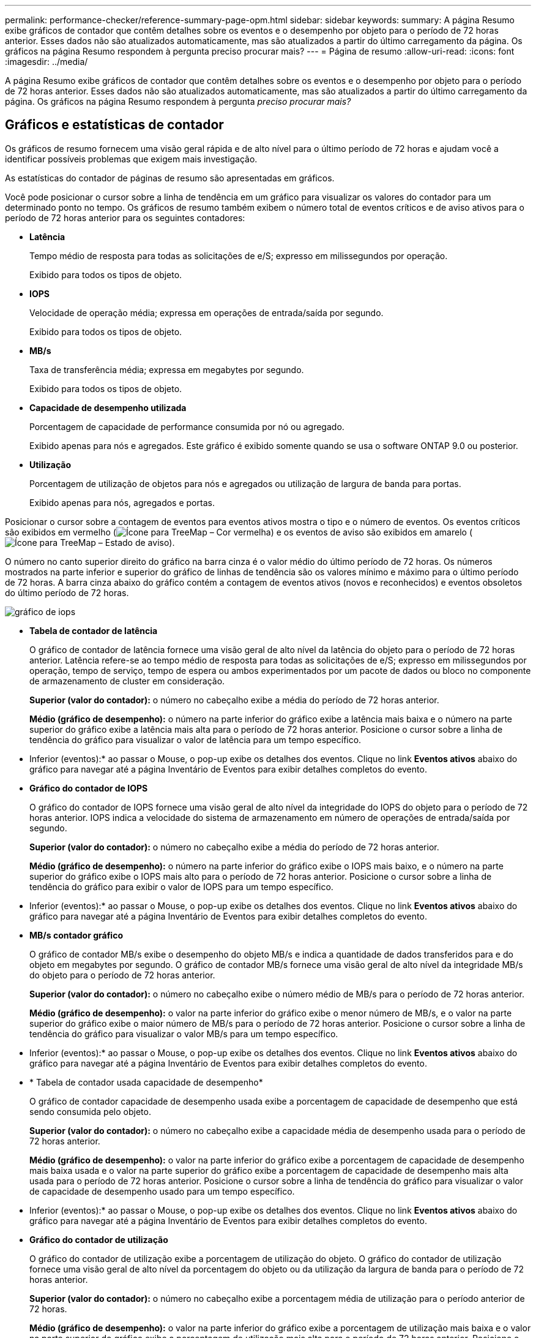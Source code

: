---
permalink: performance-checker/reference-summary-page-opm.html 
sidebar: sidebar 
keywords:  
summary: A página Resumo exibe gráficos de contador que contêm detalhes sobre os eventos e o desempenho por objeto para o período de 72 horas anterior. Esses dados não são atualizados automaticamente, mas são atualizados a partir do último carregamento da página. Os gráficos na página Resumo respondem à pergunta preciso procurar mais? 
---
= Página de resumo
:allow-uri-read: 
:icons: font
:imagesdir: ../media/


[role="lead"]
A página Resumo exibe gráficos de contador que contêm detalhes sobre os eventos e o desempenho por objeto para o período de 72 horas anterior. Esses dados não são atualizados automaticamente, mas são atualizados a partir do último carregamento da página. Os gráficos na página Resumo respondem à pergunta _preciso procurar mais?_



== Gráficos e estatísticas de contador

Os gráficos de resumo fornecem uma visão geral rápida e de alto nível para o último período de 72 horas e ajudam você a identificar possíveis problemas que exigem mais investigação.

As estatísticas do contador de páginas de resumo são apresentadas em gráficos.

Você pode posicionar o cursor sobre a linha de tendência em um gráfico para visualizar os valores do contador para um determinado ponto no tempo. Os gráficos de resumo também exibem o número total de eventos críticos e de aviso ativos para o período de 72 horas anterior para os seguintes contadores:

* *Latência*
+
Tempo médio de resposta para todas as solicitações de e/S; expresso em milissegundos por operação.

+
Exibido para todos os tipos de objeto.

* *IOPS*
+
Velocidade de operação média; expressa em operações de entrada/saída por segundo.

+
Exibido para todos os tipos de objeto.

* *MB/s*
+
Taxa de transferência média; expressa em megabytes por segundo.

+
Exibido para todos os tipos de objeto.

* *Capacidade de desempenho utilizada*
+
Porcentagem de capacidade de performance consumida por nó ou agregado.

+
Exibido apenas para nós e agregados. Este gráfico é exibido somente quando se usa o software ONTAP 9.0 ou posterior.

* *Utilização*
+
Porcentagem de utilização de objetos para nós e agregados ou utilização de largura de banda para portas.

+
Exibido apenas para nós, agregados e portas.



Posicionar o cursor sobre a contagem de eventos para eventos ativos mostra o tipo e o número de eventos. Os eventos críticos são exibidos em vermelho (image:../media/treemapred-png.gif["Ícone para TreeMap – Cor vermelha"]) e os eventos de aviso são exibidos em amarelo (image:../media/treemapstatus-warning-png.gif["Ícone para TreeMap – Estado de aviso"]).

O número no canto superior direito do gráfico na barra cinza é o valor médio do último período de 72 horas. Os números mostrados na parte inferior e superior do gráfico de linhas de tendência são os valores mínimo e máximo para o último período de 72 horas. A barra cinza abaixo do gráfico contém a contagem de eventos ativos (novos e reconhecidos) e eventos obsoletos do último período de 72 horas.

image::../media/iops-graph.gif[gráfico de iops]

* *Tabela de contador de latência*
+
O gráfico de contador de latência fornece uma visão geral de alto nível da latência do objeto para o período de 72 horas anterior. Latência refere-se ao tempo médio de resposta para todas as solicitações de e/S; expresso em milissegundos por operação, tempo de serviço, tempo de espera ou ambos experimentados por um pacote de dados ou bloco no componente de armazenamento de cluster em consideração.

+
*Superior (valor do contador):* o número no cabeçalho exibe a média do período de 72 horas anterior.

+
*Médio (gráfico de desempenho):* o número na parte inferior do gráfico exibe a latência mais baixa e o número na parte superior do gráfico exibe a latência mais alta para o período de 72 horas anterior. Posicione o cursor sobre a linha de tendência do gráfico para visualizar o valor de latência para um tempo específico.

+
* Inferior (eventos):* ao passar o Mouse, o pop-up exibe os detalhes dos eventos. Clique no link *Eventos ativos* abaixo do gráfico para navegar até a página Inventário de Eventos para exibir detalhes completos do evento.

* *Gráfico do contador de IOPS*
+
O gráfico do contador de IOPS fornece uma visão geral de alto nível da integridade do IOPS do objeto para o período de 72 horas anterior. IOPS indica a velocidade do sistema de armazenamento em número de operações de entrada/saída por segundo.

+
*Superior (valor do contador):* o número no cabeçalho exibe a média do período de 72 horas anterior.

+
*Médio (gráfico de desempenho):* o número na parte inferior do gráfico exibe o IOPS mais baixo, e o número na parte superior do gráfico exibe o IOPS mais alto para o período de 72 horas anterior. Posicione o cursor sobre a linha de tendência do gráfico para exibir o valor de IOPS para um tempo específico.

+
* Inferior (eventos):* ao passar o Mouse, o pop-up exibe os detalhes dos eventos. Clique no link *Eventos ativos* abaixo do gráfico para navegar até a página Inventário de Eventos para exibir detalhes completos do evento.

* *MB/s contador gráfico*
+
O gráfico de contador MB/s exibe o desempenho do objeto MB/s e indica a quantidade de dados transferidos para e do objeto em megabytes por segundo. O gráfico de contador MB/s fornece uma visão geral de alto nível da integridade MB/s do objeto para o período de 72 horas anterior.

+
*Superior (valor do contador):* o número no cabeçalho exibe o número médio de MB/s para o período de 72 horas anterior.

+
*Médio (gráfico de desempenho):* o valor na parte inferior do gráfico exibe o menor número de MB/s, e o valor na parte superior do gráfico exibe o maior número de MB/s para o período de 72 horas anterior. Posicione o cursor sobre a linha de tendência do gráfico para visualizar o valor MB/s para um tempo específico.

+
* Inferior (eventos):* ao passar o Mouse, o pop-up exibe os detalhes dos eventos. Clique no link *Eventos ativos* abaixo do gráfico para navegar até a página Inventário de Eventos para exibir detalhes completos do evento.

* * Tabela de contador usada capacidade de desempenho*
+
O gráfico de contador capacidade de desempenho usada exibe a porcentagem de capacidade de desempenho que está sendo consumida pelo objeto.

+
*Superior (valor do contador):* o número no cabeçalho exibe a capacidade média de desempenho usada para o período de 72 horas anterior.

+
*Médio (gráfico de desempenho):* o valor na parte inferior do gráfico exibe a porcentagem de capacidade de desempenho mais baixa usada e o valor na parte superior do gráfico exibe a porcentagem de capacidade de desempenho mais alta usada para o período de 72 horas anterior. Posicione o cursor sobre a linha de tendência do gráfico para visualizar o valor de capacidade de desempenho usado para um tempo específico.

+
* Inferior (eventos):* ao passar o Mouse, o pop-up exibe os detalhes dos eventos. Clique no link *Eventos ativos* abaixo do gráfico para navegar até a página Inventário de Eventos para exibir detalhes completos do evento.

* *Gráfico do contador de utilização*
+
O gráfico do contador de utilização exibe a porcentagem de utilização do objeto. O gráfico do contador de utilização fornece uma visão geral de alto nível da porcentagem do objeto ou da utilização da largura de banda para o período de 72 horas anterior.

+
*Superior (valor do contador):* o número no cabeçalho exibe a porcentagem média de utilização para o período anterior de 72 horas.

+
*Médio (gráfico de desempenho):* o valor na parte inferior do gráfico exibe a porcentagem de utilização mais baixa e o valor na parte superior do gráfico exibe a porcentagem de utilização mais alta para o período de 72 horas anterior. Posicione o cursor sobre a linha de tendência do gráfico para visualizar o valor de utilização para um tempo específico.

+
* Inferior (eventos):* ao passar o Mouse, o pop-up exibe os detalhes dos eventos. Clique no link *Eventos ativos* abaixo do gráfico para navegar até a página Inventário de Eventos para exibir detalhes completos do evento.





== Eventos

A tabela de histórico de eventos, quando aplicável, lista os eventos mais recentes que ocorreram nesse objeto. Clicar no nome do evento exibe detalhes do evento na página Detalhes do evento.
